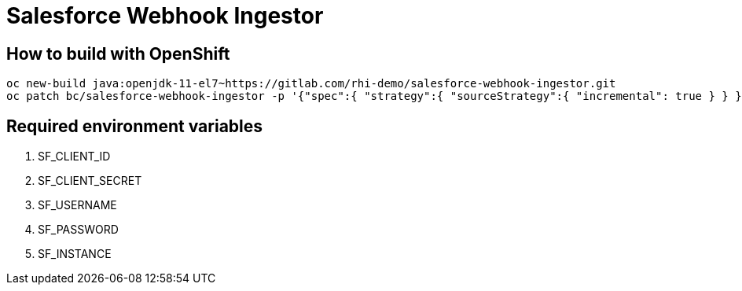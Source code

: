 = Salesforce Webhook Ingestor


== How to build with OpenShift
----
oc new-build java:openjdk-11-el7~https://gitlab.com/rhi-demo/salesforce-webhook-ingestor.git
oc patch bc/salesforce-webhook-ingestor -p '{"spec":{ "strategy":{ "sourceStrategy":{ "incremental": true } } }}'
----

== Required environment variables

. SF_CLIENT_ID
. SF_CLIENT_SECRET
. SF_USERNAME
. SF_PASSWORD
. SF_INSTANCE
